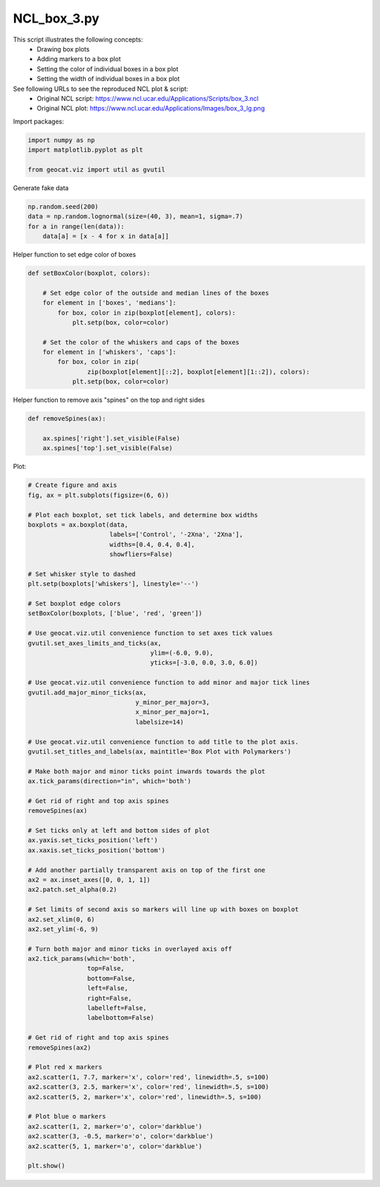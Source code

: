 
.. DO NOT EDIT.
.. THIS FILE WAS AUTOMATICALLY GENERATED BY SPHINX-GALLERY.
.. TO MAKE CHANGES, EDIT THE SOURCE PYTHON FILE:
.. "gallery/Boxplots/NCL_box_3.py"
.. LINE NUMBERS ARE GIVEN BELOW.

.. only:: html

    .. note::
        :class: sphx-glr-download-link-note

        Click :ref:`here <sphx_glr_download_gallery_Boxplots_NCL_box_3.py>`
        to download the full example code

.. rst-class:: sphx-glr-example-title

.. _sphx_glr_gallery_Boxplots_NCL_box_3.py:


NCL_box_3.py
===============

This script illustrates the following concepts:
   - Drawing box plots
   - Adding markers to a box plot
   - Setting the color of individual boxes in a box plot
   - Setting the width of individual boxes in a box plot

See following URLs to see the reproduced NCL plot & script:
    - Original NCL script: https://www.ncl.ucar.edu/Applications/Scripts/box_3.ncl
    - Original NCL plot: https://www.ncl.ucar.edu/Applications/Images/box_3_lg.png

.. GENERATED FROM PYTHON SOURCE LINES 17-18

Import packages:

.. GENERATED FROM PYTHON SOURCE LINES 18-23

.. code-block:: default

    import numpy as np
    import matplotlib.pyplot as plt

    from geocat.viz import util as gvutil








.. GENERATED FROM PYTHON SOURCE LINES 24-25

Generate fake data

.. GENERATED FROM PYTHON SOURCE LINES 25-31

.. code-block:: default


    np.random.seed(200)
    data = np.random.lognormal(size=(40, 3), mean=1, sigma=.7)
    for a in range(len(data)):
        data[a] = [x - 4 for x in data[a]]








.. GENERATED FROM PYTHON SOURCE LINES 32-33

Helper function to set edge color of boxes

.. GENERATED FROM PYTHON SOURCE LINES 33-49

.. code-block:: default



    def setBoxColor(boxplot, colors):

        # Set edge color of the outside and median lines of the boxes
        for element in ['boxes', 'medians']:
            for box, color in zip(boxplot[element], colors):
                plt.setp(box, color=color)

        # Set the color of the whiskers and caps of the boxes
        for element in ['whiskers', 'caps']:
            for box, color in zip(
                    zip(boxplot[element][::2], boxplot[element][1::2]), colors):
                plt.setp(box, color=color)









.. GENERATED FROM PYTHON SOURCE LINES 50-51

Helper function to remove axis "spines" on the top and right sides

.. GENERATED FROM PYTHON SOURCE LINES 51-59

.. code-block:: default



    def removeSpines(ax):

        ax.spines['right'].set_visible(False)
        ax.spines['top'].set_visible(False)









.. GENERATED FROM PYTHON SOURCE LINES 60-61

Plot:

.. GENERATED FROM PYTHON SOURCE LINES 61-132

.. code-block:: default


    # Create figure and axis
    fig, ax = plt.subplots(figsize=(6, 6))

    # Plot each boxplot, set tick labels, and determine box widths
    boxplots = ax.boxplot(data,
                          labels=['Control', '-2Xna', '2Xna'],
                          widths=[0.4, 0.4, 0.4],
                          showfliers=False)

    # Set whisker style to dashed
    plt.setp(boxplots['whiskers'], linestyle='--')

    # Set boxplot edge colors
    setBoxColor(boxplots, ['blue', 'red', 'green'])

    # Use geocat.viz.util convenience function to set axes tick values
    gvutil.set_axes_limits_and_ticks(ax,
                                     ylim=(-6.0, 9.0),
                                     yticks=[-3.0, 0.0, 3.0, 6.0])

    # Use geocat.viz.util convenience function to add minor and major tick lines
    gvutil.add_major_minor_ticks(ax,
                                 y_minor_per_major=3,
                                 x_minor_per_major=1,
                                 labelsize=14)

    # Use geocat.viz.util convenience function to add title to the plot axis.
    gvutil.set_titles_and_labels(ax, maintitle='Box Plot with Polymarkers')

    # Make both major and minor ticks point inwards towards the plot
    ax.tick_params(direction="in", which='both')

    # Get rid of right and top axis spines
    removeSpines(ax)

    # Set ticks only at left and bottom sides of plot
    ax.yaxis.set_ticks_position('left')
    ax.xaxis.set_ticks_position('bottom')

    # Add another partially transparent axis on top of the first one
    ax2 = ax.inset_axes([0, 0, 1, 1])
    ax2.patch.set_alpha(0.2)

    # Set limits of second axis so markers will line up with boxes on boxplot
    ax2.set_xlim(0, 6)
    ax2.set_ylim(-6, 9)

    # Turn both major and minor ticks in overlayed axis off
    ax2.tick_params(which='both',
                    top=False,
                    bottom=False,
                    left=False,
                    right=False,
                    labelleft=False,
                    labelbottom=False)

    # Get rid of right and top axis spines
    removeSpines(ax2)

    # Plot red x markers
    ax2.scatter(1, 7.7, marker='x', color='red', linewidth=.5, s=100)
    ax2.scatter(3, 2.5, marker='x', color='red', linewidth=.5, s=100)
    ax2.scatter(5, 2, marker='x', color='red', linewidth=.5, s=100)

    # Plot blue o markers
    ax2.scatter(1, 2, marker='o', color='darkblue')
    ax2.scatter(3, -0.5, marker='o', color='darkblue')
    ax2.scatter(5, 1, marker='o', color='darkblue')

    plt.show()



.. image:: /gallery/Boxplots/images/sphx_glr_NCL_box_3_001.png
    :alt: Box Plot with Polymarkers
    :class: sphx-glr-single-img






.. rst-class:: sphx-glr-timing

   **Total running time of the script:** ( 0 minutes  0.186 seconds)


.. _sphx_glr_download_gallery_Boxplots_NCL_box_3.py:


.. only :: html

 .. container:: sphx-glr-footer
    :class: sphx-glr-footer-example



  .. container:: sphx-glr-download sphx-glr-download-python

     :download:`Download Python source code: NCL_box_3.py <NCL_box_3.py>`



  .. container:: sphx-glr-download sphx-glr-download-jupyter

     :download:`Download Jupyter notebook: NCL_box_3.ipynb <NCL_box_3.ipynb>`


.. only:: html

 .. rst-class:: sphx-glr-signature

    `Gallery generated by Sphinx-Gallery <https://sphinx-gallery.github.io>`_
